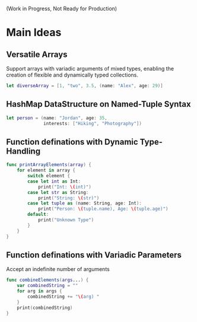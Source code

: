#+subtitle: Dynamic Swift

(Work in Progress, Not Ready for Production)

* Main Ideas
** Versatile Arrays
Support arrays with variadic arguments of mixed types, enabling the creation of flexible and dynamically typed collections.
#+begin_src swift
let diverseArray = [1, "two", 3.5, (name: "Alex", age: 29)]
#+end_src
** HashMap DataStructure on Named-Tuple Syntax
#+begin_src swift
let person = (name: "Jordan", age: 35,
              interests: ["Hiking", "Photography"])
#+end_src
** Function definations with Dynamic Type-Handling
#+begin_src swift
func printArrayElements(array) {
    for element in array {
        switch element {
        case let int as Int:
            print("Int: \(int)")
        case let str as String:
            print("String: \(str)")
        case let tuple as (name: String, age: Int):
            print("Person: \(tuple.name), Age: \(tuple.age)")
        default:
            print("Unknown Type")
        }
    }
}

#+end_src
** Function definations with Variadic Parameters
Accept an indefinite number of arguments
#+begin_src swift
func combineElements(args...) {
    var combinedString = ""
    for arg in args {
        combinedString += "\(arg) "
    }
    print(combinedString)
}
#+end_src

